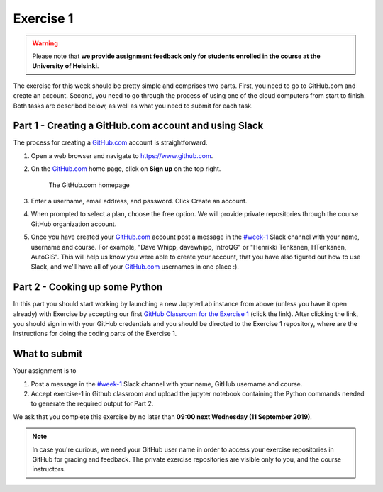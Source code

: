 Exercise 1
==========

.. warning::

    Please note that **we provide assignment feedback only for students enrolled in the course at the University of Helsinki**.

The exercise for this week should be pretty simple and comprises two parts.
First, you need to go to GitHub.com and create an account.
Second, you need to go through the process of using one of the cloud computers from start to finish.
Both tasks are described below, as well as what you need to submit for each task.

Part 1 - Creating a GitHub.com account and using Slack
------------------------------------------------------

The process for creating a `GitHub.com <https://www.github.com>`__ account is straightforward.

1. Open a web browser and navigate to https://www.github.com.
2. On the `GitHub.com <https://www.github.com>`__ home page, click on **Sign up** on the top right.

    .. figure:: img/GitHub.png
        :width: 600px
        :align: center
        :alt: Signing up for GitHub.com

        The GitHub.com homepage

3. Enter a username, email address, and password. Click Create an account.
4. When prompted to select a plan, choose the free option. We will provide private repositories through the course GitHub organization account.
5. Once you have created your `GitHub.com <https://www.github.com>`__ account post a message in the `#week-1 <https://geopython2019.slack.com/messages/CM157NX41>`__ Slack channel with your name,  username and course. For example, "Dave Whipp, davewhipp, IntroQG" or "Henrikki Tenkanen, HTenkanen, AutoGIS". This will help us know you were able to create your account, that you have also figured out how to use Slack, and we'll have all of your `GitHub.com <https://www.github.com>`__ usernames in one place :).

Part 2 - Cooking up some Python
-------------------------------

.. image:: https://mybinder.org/badge.svg
   :target: https://mybinder.org/v2/gh/Geo-Python-2018/Binder/master?urlpath=lab

In this part you should start working by launching a new JupyterLab instance from above (unless you have it open already) with Exercise by accepting our first `GitHub Classroom for the Exercise 1 <https://classroom.github.com/a/EkzHACcX>`__ (click the link).
After clicking the link, you should sign in with your GitHub credentials and you should be directed to the Exercise 1 repository, where are the instructions
for doing the coding parts of the Exercise 1.

What to submit
--------------

Your assignment is to

1. Post a message in the `#week-1 <https://geopython2019.slack.com/messages/CM157NX41>`__ Slack channel with your name, GitHub username and course.
2. Accept exercise-1 in Github classroom and upload the jupyter notebook containing the Python commands needed to generate the required output for Part 2.

We ask that you complete this exercise by no later than **09:00 next Wednesday (11 September 2019)**.

.. note::

    In case you're curious, we need your GitHub user name in order to access your exercise repositories in GitHub for grading and feedback.
    The private exercise repositories are visible only to you, and the course instructors.


